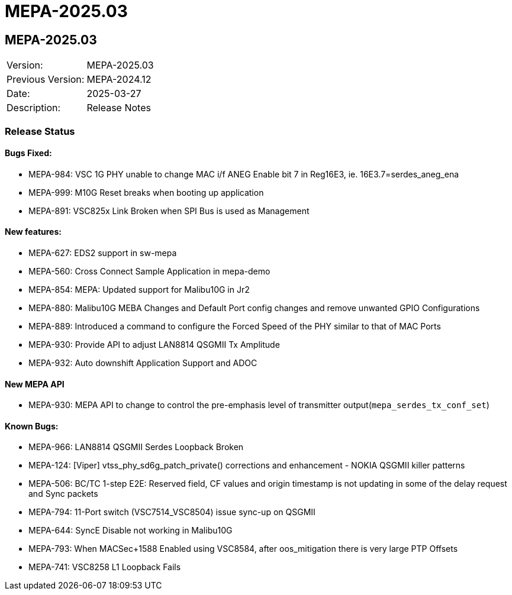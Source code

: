 // Copyright (c) 2004-2020 Microchip Technology Inc. and its subsidiaries.
// SPDX-License-Identifier: MIT

= MEPA-2025.03

== MEPA-2025.03
|===
|Version:          |MEPA-2025.03
|Previous Version: |MEPA-2024.12
|Date:             |2025-03-27
|Description:      |Release Notes
|===

=== Release Status

==== Bugs Fixed:

  * MEPA-984: VSC 1G PHY unable to change MAC i/f ANEG Enable bit 7 in Reg16E3, ie. 16E3.7=serdes_aneg_ena
  * MEPA-999: M10G Reset breaks when booting up application
  * MEPA-891: VSC825x Link Broken when SPI Bus is used as Management

==== New features:

  * MEPA-627: EDS2 support in sw-mepa
  * MEPA-560: Cross Connect Sample Application in mepa-demo
  * MEPA-854: MEPA: Updated support for Malibu10G in Jr2
  * MEPA-880: Malibu10G MEBA Changes and Default Port config changes and remove unwanted GPIO Configurations
  * MEPA-889: Introduced a command to configure the Forced Speed of the PHY similar to that of MAC Ports
  * MEPA-930: Provide API to adjust LAN8814 QSGMII Tx Amplitude
  * MEPA-932: Auto downshift Application Support and ADOC

==== New MEPA API

  * MEPA-930: MEPA API to change to control the pre-emphasis level of transmitter output(`mepa_serdes_tx_conf_set`)

==== Known Bugs:

  * MEPA-966: LAN8814 QSGMII Serdes Loopback Broken
  * MEPA-124: [Viper] vtss_phy_sd6g_patch_private() corrections and enhancement - NOKIA QSGMII killer patterns
  * MEPA-506: BC/TC 1-step E2E: Reserved field, CF values and origin timestamp is not updating in some of the delay request and Sync packets
  * MEPA-794: 11-Port switch (VSC7514_VSC8504) issue sync-up on QSGMII
  * MEPA-644: SyncE Disable not working in Malibu10G
  * MEPA-793: When MACSec+1588 Enabled using VSC8584, after oos_mitigation there is very large PTP Offsets
  * MEPA-741: VSC8258 L1 Loopback Fails
